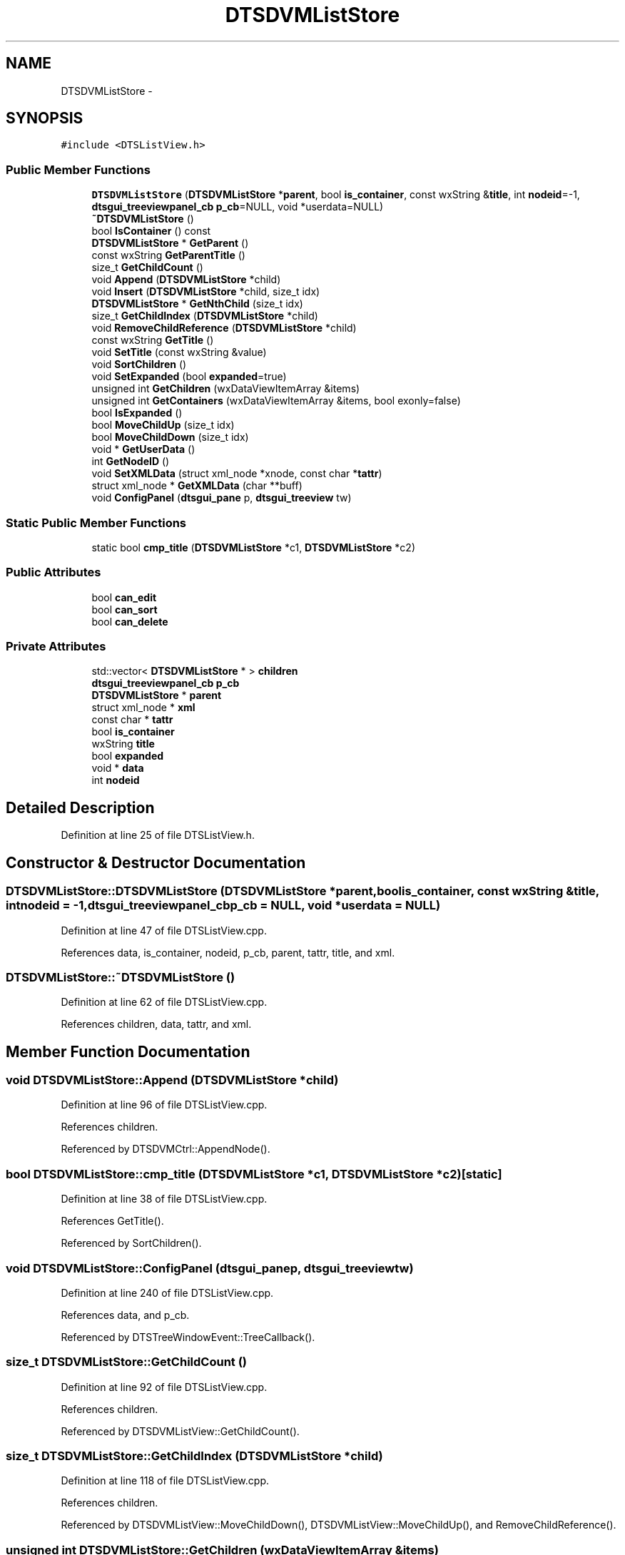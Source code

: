 .TH "DTSDVMListStore" 3 "Fri Oct 11 2013" "Version 0.00" "DTS Application wxWidgets GUI Library" \" -*- nroff -*-
.ad l
.nh
.SH NAME
DTSDVMListStore \- 
.SH SYNOPSIS
.br
.PP
.PP
\fC#include <DTSListView\&.h>\fP
.SS "Public Member Functions"

.in +1c
.ti -1c
.RI "\fBDTSDVMListStore\fP (\fBDTSDVMListStore\fP *\fBparent\fP, bool \fBis_container\fP, const wxString &\fBtitle\fP, int \fBnodeid\fP=-1, \fBdtsgui_treeviewpanel_cb\fP \fBp_cb\fP=NULL, void *userdata=NULL)"
.br
.ti -1c
.RI "\fB~DTSDVMListStore\fP ()"
.br
.ti -1c
.RI "bool \fBIsContainer\fP () const "
.br
.ti -1c
.RI "\fBDTSDVMListStore\fP * \fBGetParent\fP ()"
.br
.ti -1c
.RI "const wxString \fBGetParentTitle\fP ()"
.br
.ti -1c
.RI "size_t \fBGetChildCount\fP ()"
.br
.ti -1c
.RI "void \fBAppend\fP (\fBDTSDVMListStore\fP *child)"
.br
.ti -1c
.RI "void \fBInsert\fP (\fBDTSDVMListStore\fP *child, size_t idx)"
.br
.ti -1c
.RI "\fBDTSDVMListStore\fP * \fBGetNthChild\fP (size_t idx)"
.br
.ti -1c
.RI "size_t \fBGetChildIndex\fP (\fBDTSDVMListStore\fP *child)"
.br
.ti -1c
.RI "void \fBRemoveChildReference\fP (\fBDTSDVMListStore\fP *child)"
.br
.ti -1c
.RI "const wxString \fBGetTitle\fP ()"
.br
.ti -1c
.RI "void \fBSetTitle\fP (const wxString &value)"
.br
.ti -1c
.RI "void \fBSortChildren\fP ()"
.br
.ti -1c
.RI "void \fBSetExpanded\fP (bool \fBexpanded\fP=true)"
.br
.ti -1c
.RI "unsigned int \fBGetChildren\fP (wxDataViewItemArray &items)"
.br
.ti -1c
.RI "unsigned int \fBGetContainers\fP (wxDataViewItemArray &items, bool exonly=false)"
.br
.ti -1c
.RI "bool \fBIsExpanded\fP ()"
.br
.ti -1c
.RI "bool \fBMoveChildUp\fP (size_t idx)"
.br
.ti -1c
.RI "bool \fBMoveChildDown\fP (size_t idx)"
.br
.ti -1c
.RI "void * \fBGetUserData\fP ()"
.br
.ti -1c
.RI "int \fBGetNodeID\fP ()"
.br
.ti -1c
.RI "void \fBSetXMLData\fP (struct xml_node *xnode, const char *\fBtattr\fP)"
.br
.ti -1c
.RI "struct xml_node * \fBGetXMLData\fP (char **buff)"
.br
.ti -1c
.RI "void \fBConfigPanel\fP (\fBdtsgui_pane\fP p, \fBdtsgui_treeview\fP tw)"
.br
.in -1c
.SS "Static Public Member Functions"

.in +1c
.ti -1c
.RI "static bool \fBcmp_title\fP (\fBDTSDVMListStore\fP *c1, \fBDTSDVMListStore\fP *c2)"
.br
.in -1c
.SS "Public Attributes"

.in +1c
.ti -1c
.RI "bool \fBcan_edit\fP"
.br
.ti -1c
.RI "bool \fBcan_sort\fP"
.br
.ti -1c
.RI "bool \fBcan_delete\fP"
.br
.in -1c
.SS "Private Attributes"

.in +1c
.ti -1c
.RI "std::vector< \fBDTSDVMListStore\fP * > \fBchildren\fP"
.br
.ti -1c
.RI "\fBdtsgui_treeviewpanel_cb\fP \fBp_cb\fP"
.br
.ti -1c
.RI "\fBDTSDVMListStore\fP * \fBparent\fP"
.br
.ti -1c
.RI "struct xml_node * \fBxml\fP"
.br
.ti -1c
.RI "const char * \fBtattr\fP"
.br
.ti -1c
.RI "bool \fBis_container\fP"
.br
.ti -1c
.RI "wxString \fBtitle\fP"
.br
.ti -1c
.RI "bool \fBexpanded\fP"
.br
.ti -1c
.RI "void * \fBdata\fP"
.br
.ti -1c
.RI "int \fBnodeid\fP"
.br
.in -1c
.SH "Detailed Description"
.PP 
Definition at line 25 of file DTSListView\&.h\&.
.SH "Constructor & Destructor Documentation"
.PP 
.SS "DTSDVMListStore::DTSDVMListStore (\fBDTSDVMListStore\fP *parent, boolis_container, const wxString &title, intnodeid = \fC-1\fP, \fBdtsgui_treeviewpanel_cb\fPp_cb = \fCNULL\fP, void *userdata = \fCNULL\fP)"

.PP
Definition at line 47 of file DTSListView\&.cpp\&.
.PP
References data, is_container, nodeid, p_cb, parent, tattr, title, and xml\&.
.SS "DTSDVMListStore::~DTSDVMListStore ()"

.PP
Definition at line 62 of file DTSListView\&.cpp\&.
.PP
References children, data, tattr, and xml\&.
.SH "Member Function Documentation"
.PP 
.SS "void DTSDVMListStore::Append (\fBDTSDVMListStore\fP *child)"

.PP
Definition at line 96 of file DTSListView\&.cpp\&.
.PP
References children\&.
.PP
Referenced by DTSDVMCtrl::AppendNode()\&.
.SS "bool DTSDVMListStore::cmp_title (\fBDTSDVMListStore\fP *c1, \fBDTSDVMListStore\fP *c2)\fC [static]\fP"

.PP
Definition at line 38 of file DTSListView\&.cpp\&.
.PP
References GetTitle()\&.
.PP
Referenced by SortChildren()\&.
.SS "void DTSDVMListStore::ConfigPanel (\fBdtsgui_pane\fPp, \fBdtsgui_treeview\fPtw)"

.PP
Definition at line 240 of file DTSListView\&.cpp\&.
.PP
References data, and p_cb\&.
.PP
Referenced by DTSTreeWindowEvent::TreeCallback()\&.
.SS "size_t DTSDVMListStore::GetChildCount ()"

.PP
Definition at line 92 of file DTSListView\&.cpp\&.
.PP
References children\&.
.PP
Referenced by DTSDVMListView::GetChildCount()\&.
.SS "size_t DTSDVMListStore::GetChildIndex (\fBDTSDVMListStore\fP *child)"

.PP
Definition at line 118 of file DTSListView\&.cpp\&.
.PP
References children\&.
.PP
Referenced by DTSDVMListView::MoveChildDown(), DTSDVMListView::MoveChildUp(), and RemoveChildReference()\&.
.SS "unsigned int DTSDVMListStore::GetChildren (wxDataViewItemArray &items)"

.PP
Definition at line 154 of file DTSListView\&.cpp\&.
.PP
References children\&.
.PP
Referenced by DTSDVMListView::GetChildren()\&.
.SS "unsigned int DTSDVMListStore::GetContainers (wxDataViewItemArray &items, boolexonly = \fCfalse\fP)"

.PP
Definition at line 165 of file DTSListView\&.cpp\&.
.PP
References children, expanded, and is_container\&.
.PP
Referenced by DTSDVMListView::GetContainers()\&.
.SS "int DTSDVMListStore::GetNodeID ()"

.PP
Definition at line 215 of file DTSListView\&.cpp\&.
.PP
References nodeid\&.
.PP
Referenced by DTS_C_API::dtsgui_treenodeid(), and DTSDVMListView::GetNodeID()\&.
.SS "\fBDTSDVMListStore\fP * DTSDVMListStore::GetNthChild (size_tidx)"

.PP
Definition at line 110 of file DTSListView\&.cpp\&.
.PP
References children\&.
.PP
Referenced by DTSDVMListView::GetNthChild()\&.
.SS "\fBDTSDVMListStore\fP * DTSDVMListStore::GetParent ()"

.PP
Definition at line 83 of file DTSListView\&.cpp\&.
.PP
References parent\&.
.PP
Referenced by DTSDVMListView::Delete(), DTSDVMListView::GetParent(), GetParentTitle(), DTSDVMListView::MoveChildDown(), and DTSDVMListView::MoveChildUp()\&.
.SS "const wxString DTSDVMListStore::GetParentTitle ()"

.PP
Definition at line 87 of file DTSListView\&.cpp\&.
.PP
References GetParent(), GetTitle(), and parent\&.
.PP
Referenced by DTS_C_API::dtsgui_treenodeparent()\&.
.SS "const wxString DTSDVMListStore::GetTitle ()"

.PP
Definition at line 138 of file DTSListView\&.cpp\&.
.PP
References title\&.
.PP
Referenced by cmp_title(), GetParentTitle(), DTSDVMListView::GetTitle(), DTSDVMListView::GetValue(), DTSTreeWindowEvent::TreeCallback(), and DTSTreeWindowEvent::TreeEvent()\&.
.SS "void * DTSDVMListStore::GetUserData (void)"

.PP
Definition at line 208 of file DTSListView\&.cpp\&.
.PP
References data\&.
.PP
Referenced by DTS_C_API::dtsgui_treenodegetdata(), and DTSDVMListView::GetUserData()\&.
.SS "struct xml_node * DTSDVMListStore::GetXMLData (char **buff)\fC [read]\fP"

.PP
Definition at line 228 of file DTSListView\&.cpp\&.
.PP
References tattr, and xml\&.
.PP
Referenced by DTSDVMListView::Delete(), DTS_C_API::dtsgui_treenodegetxml(), and DTSDVMListView::GetXMLData()\&.
.SS "void DTSDVMListStore::Insert (\fBDTSDVMListStore\fP *child, size_tidx)"

.PP
Definition at line 100 of file DTSListView\&.cpp\&.
.PP
References children\&.
.SS "bool DTSDVMListStore::IsContainer () const"

.PP
Definition at line 79 of file DTSListView\&.cpp\&.
.PP
References is_container\&.
.PP
Referenced by DTSDVMListView::IsContainer(), and DTSTreeWindowEvent::TreeEvent()\&.
.SS "bool DTSDVMListStore::IsExpanded ()"

.PP
Definition at line 180 of file DTSListView\&.cpp\&.
.PP
References expanded\&.
.PP
Referenced by DTSTreeWindowEvent::SortParent()\&.
.SS "bool DTSDVMListStore::MoveChildDown (size_tidx)"

.PP
Definition at line 196 of file DTSListView\&.cpp\&.
.PP
References children\&.
.PP
Referenced by DTSDVMListView::MoveChildDown()\&.
.SS "bool DTSDVMListStore::MoveChildUp (size_tidx)"

.PP
Definition at line 184 of file DTSListView\&.cpp\&.
.PP
References children\&.
.PP
Referenced by DTSDVMListView::MoveChildUp()\&.
.SS "void DTSDVMListStore::RemoveChildReference (\fBDTSDVMListStore\fP *child)"

.PP
Definition at line 129 of file DTSListView\&.cpp\&.
.PP
References children, and GetChildIndex()\&.
.PP
Referenced by DTSDVMListView::Delete()\&.
.SS "void DTSDVMListStore::SetExpanded (boolexpanded = \fCtrue\fP)"

.PP
Definition at line 150 of file DTSListView\&.cpp\&.
.PP
References expanded\&.
.PP
Referenced by DTSDVMListView::SetExpanded(), and DTSTreeWindowEvent::SortParent()\&.
.SS "void DTSDVMListStore::SetTitle (const wxString &value)"

.PP
Definition at line 142 of file DTSListView\&.cpp\&.
.PP
References title\&.
.PP
Referenced by DTSDVMListView::SetValue()\&.
.SS "void DTSDVMListStore::SetXMLData (struct xml_node *xnode, const char *tattr)"

.PP
Definition at line 219 of file DTSListView\&.cpp\&.
.PP
References xml\&.
.PP
Referenced by DTS_C_API::dtsgui_treenodesetxml(), tree_newnode::handle_newtreenode(), and DTSDVMListView::SetXMLData()\&.
.SS "void DTSDVMListStore::SortChildren ()"

.PP
Definition at line 146 of file DTSListView\&.cpp\&.
.PP
References children, and cmp_title()\&.
.PP
Referenced by DTSDVMListView::SortChildren()\&.
.SH "Member Data Documentation"
.PP 
.SS "bool DTSDVMListStore::can_delete"

.PP
Definition at line 50 of file DTSListView\&.h\&.
.PP
Referenced by DTSDVMCtrl::AppendNode(), and DTSTreeWindowEvent::TreeEvent()\&.
.SS "bool DTSDVMListStore::can_edit"

.PP
Definition at line 48 of file DTSListView\&.h\&.
.PP
Referenced by DTSDVMCtrl::AppendNode(), and DTSTreeWindowEvent::TreeEvent()\&.
.SS "bool DTSDVMListStore::can_sort"

.PP
Definition at line 49 of file DTSListView\&.h\&.
.PP
Referenced by DTSDVMCtrl::AppendNode(), and DTSTreeWindowEvent::TreeEvent()\&.
.SS "std::vector<\fBDTSDVMListStore\fP*> DTSDVMListStore::children\fC [private]\fP"

.PP
Definition at line 57 of file DTSListView\&.h\&.
.PP
Referenced by Append(), GetChildCount(), GetChildIndex(), GetChildren(), GetContainers(), GetNthChild(), Insert(), MoveChildDown(), MoveChildUp(), RemoveChildReference(), SortChildren(), and ~DTSDVMListStore()\&.
.SS "void* DTSDVMListStore::data\fC [private]\fP"

.PP
Definition at line 65 of file DTSListView\&.h\&.
.PP
Referenced by ConfigPanel(), DTSDVMListStore(), GetUserData(), and ~DTSDVMListStore()\&.
.SS "bool DTSDVMListStore::expanded\fC [private]\fP"

.PP
Definition at line 64 of file DTSListView\&.h\&.
.PP
Referenced by GetContainers(), IsExpanded(), and SetExpanded()\&.
.SS "bool DTSDVMListStore::is_container\fC [private]\fP"

.PP
Definition at line 62 of file DTSListView\&.h\&.
.PP
Referenced by DTSDVMListStore(), GetContainers(), and IsContainer()\&.
.SS "int DTSDVMListStore::nodeid\fC [private]\fP"

.PP
Definition at line 66 of file DTSListView\&.h\&.
.PP
Referenced by DTSDVMListStore(), and GetNodeID()\&.
.SS "\fBdtsgui_treeviewpanel_cb\fP DTSDVMListStore::p_cb\fC [private]\fP"

.PP
Definition at line 58 of file DTSListView\&.h\&.
.PP
Referenced by ConfigPanel(), and DTSDVMListStore()\&.
.SS "\fBDTSDVMListStore\fP* DTSDVMListStore::parent\fC [private]\fP"

.PP
Definition at line 59 of file DTSListView\&.h\&.
.PP
Referenced by DTSDVMListStore(), GetParent(), and GetParentTitle()\&.
.SS "const char* DTSDVMListStore::tattr\fC [private]\fP"

.PP
Definition at line 61 of file DTSListView\&.h\&.
.PP
Referenced by DTSDVMListStore(), GetXMLData(), and ~DTSDVMListStore()\&.
.SS "wxString DTSDVMListStore::title\fC [private]\fP"

.PP
Definition at line 63 of file DTSListView\&.h\&.
.PP
Referenced by DTSDVMListStore(), GetTitle(), and SetTitle()\&.
.SS "struct xml_node* DTSDVMListStore::xml\fC [private]\fP"

.PP
Definition at line 60 of file DTSListView\&.h\&.
.PP
Referenced by DTSDVMListStore(), GetXMLData(), SetXMLData(), and ~DTSDVMListStore()\&.

.SH "Author"
.PP 
Generated automatically by Doxygen for DTS Application wxWidgets GUI Library from the source code\&.
